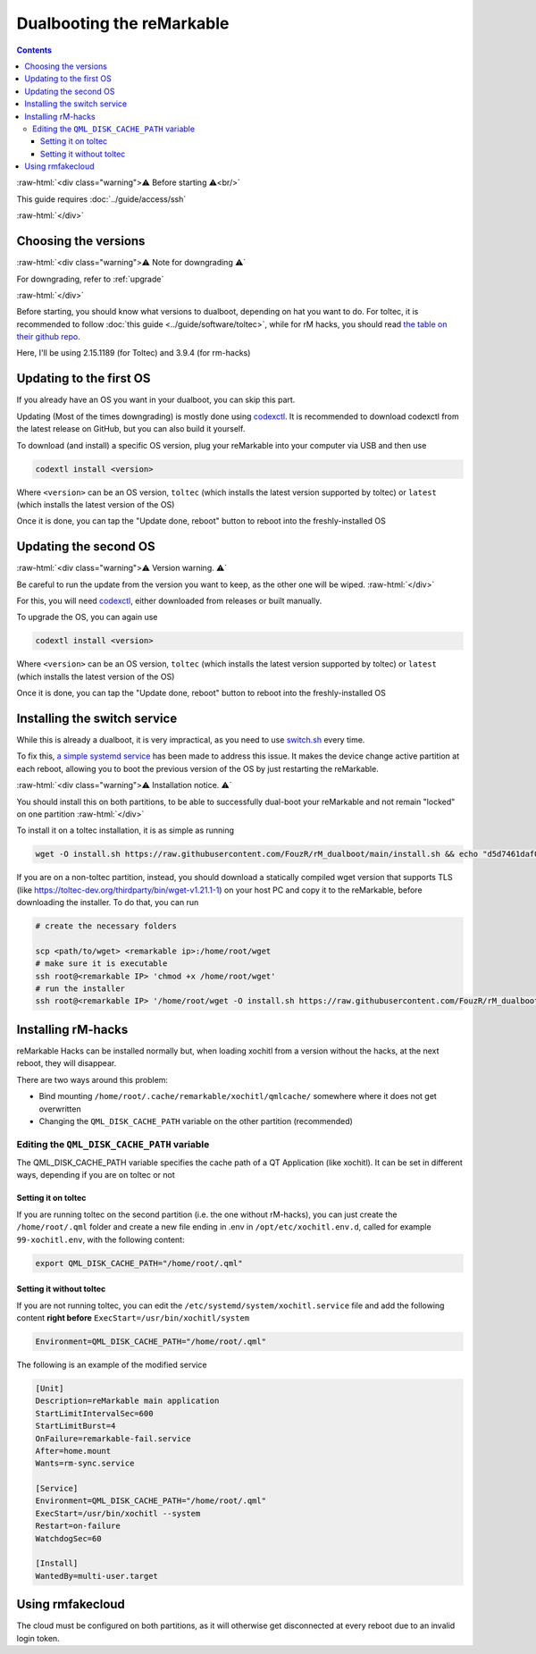 ==========================
Dualbooting the reMarkable
==========================

.. contents:: Contents
   :local:
   :backlinks: none

:raw-html:`<div class="warning">⚠️ Before starting ⚠️<br/>`

This guide requires :doc:`../guide/access/ssh`

:raw-html:`</div>`

Choosing the versions
=====================

:raw-html:`<div class="warning">⚠️ Note for downgrading ⚠️`

For downgrading, refer to :ref:`upgrade`

:raw-html:`</div>`

Before starting, you should know what versions to dualboot, depending on hat you want to do. For toltec, it is recommended to follow :doc:`this guide <../guide/software/toltec>`, while for rM hacks, you should read `the table on their github repo <https://github.com/mb1986/rm-hacks>`_.

Here, I'll be using 2.15.1189 (for Toltec) and 3.9.4 (for rm-hacks)

Updating to the first OS
========================

If you already have an OS you want in your dualboot, you can skip this part.

Updating (Most of the times downgrading) is mostly done using `codexctl <https://github.com/Jayy001/codexctl>`_. It is recommended to download codexctl from the latest release on GitHub, but you can also build it yourself.

To download (and install) a specific OS version, plug your reMarkable into your computer via USB and then use

.. code-block:: shell

  codextl install <version>

Where ``<version>`` can be an OS version, ``toltec`` (which installs the latest version supported by toltec) or ``latest`` (which installs the latest version of the OS)

Once it is done, you can tap the "Update done, reboot" button to reboot into the freshly-installed OS

Updating the second OS
======================

:raw-html:`<div class="warning">⚠️ Version warning. ⚠️`

Be careful to run the update from the version you want to keep, as the other one will be wiped.
:raw-html:`</div>`

For this, you will need `codexctl <https://github.com/Jayy001/codexctl>`_, either downloaded from releases or built manually.

To upgrade the OS, you can again use

.. code-block:: shell

  codextl install <version>

Where ``<version>`` can be an OS version, ``toltec`` (which installs the latest version supported by toltec) or ``latest`` (which installs the latest version of the OS)

Once it is done, you can tap the "Update done, reboot" button to reboot into the freshly-installed OS

Installing the switch service
=============================

While this is already a dualboot, it is very impractical, as you need to use `switch.sh <https://github.com/ddvk/remarkable-update/tree/main?tab=readme-ov-file#to-switch-the-partition-ie-boot-the-previous-version>`_ every time. 

To fix this, `a simple systemd service <https://github.com/FouzR/rM_dualboot/>`_ has been made to address this issue. It makes the device change active partition at each reboot, allowing you to boot the previous version of the OS by just restarting the reMarkable.

:raw-html:`<div class="warning">⚠️ Installation notice. ⚠️`

You should install this on both partitions, to be able to successfully dual-boot your reMarkable and not remain "locked" on one partition
:raw-html:`</div>`

To install it on a toltec installation, it is as simple as running 

.. code-block:: shell

    wget -O install.sh https://raw.githubusercontent.com/FouzR/rM_dualboot/main/install.sh && echo "d5d7461daf04a09df2f5d5545ff946cb7f0479caa2587418891c38942536ca0a  install.sh" | sha256sum -c && sh ./install.sh

If you are on a non-toltec partition, instead, you should download a statically compiled wget version that supports TLS (like https://toltec-dev.org/thirdparty/bin/wget-v1.21.1-1) on your host PC and copy it to the reMarkable, before downloading the installer. To do that, you can run

.. code-block:: shell

    # create the necessary folders
    
    scp <path/to/wget> <remarkable ip>:/home/root/wget
    # make sure it is executable
    ssh root@<remarkable IP> 'chmod +x /home/root/wget'
    # run the installer
    ssh root@<remarkable IP> '/home/root/wget -O install.sh https://raw.githubusercontent.com/FouzR/rM_dualboot/main/install.sh && sh ./install.sh'


Installing rM-hacks
===================

reMarkable Hacks can be installed normally but, when loading xochitl from a version without the hacks, at the next reboot, they will disappear.

There are two ways around this problem:

- Bind mounting ``/home/root/.cache/remarkable/xochitl/qmlcache/`` somewhere where it does not get overwritten

- Changing the ``QML_DISK_CACHE_PATH`` variable on the other partition (recommended)

Editing the ``QML_DISK_CACHE_PATH`` variable
--------------------------------------------

The QML_DISK_CACHE_PATH variable specifies the cache path of a QT Application (like  xochitl). It can be set in different ways, depending if you are on toltec or not

Setting it on toltec
____________________

If you are running toltec on the second partition (i.e. the one without rM-hacks), you can just create the ``/home/root/.qml`` folder and create a new file ending in .env in ``/opt/etc/xochitl.env.d``, called for example ``99-xochitl.env``, with the following content:

.. code-block:: shell

  export QML_DISK_CACHE_PATH="/home/root/.qml"

Setting it without toltec
_________________________

If you are not running toltec, you can edit the ``/etc/systemd/system/xochitl.service`` file and add the following content **right before** ``ExecStart=/usr/bin/xochitl/system``

.. code-block:: shell

  Environment=QML_DISK_CACHE_PATH="/home/root/.qml"

The following is an example of the modified service

.. code-block:: console

  [Unit]
  Description=reMarkable main application
  StartLimitIntervalSec=600
  StartLimitBurst=4
  OnFailure=remarkable-fail.service
  After=home.mount
  Wants=rm-sync.service

  [Service]
  Environment=QML_DISK_CACHE_PATH="/home/root/.qml"
  ExecStart=/usr/bin/xochitl --system
  Restart=on-failure
  WatchdogSec=60

  [Install]
  WantedBy=multi-user.target

Using rmfakecloud
=================

The cloud must be configured on both partitions, as it will otherwise get disconnected at every reboot due to an invalid login token.
